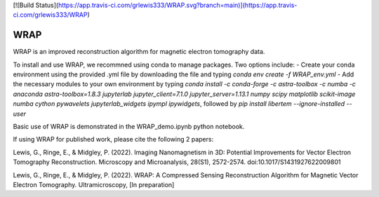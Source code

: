 [![Build Status](https://app.travis-ci.com/grlewis333/WRAP.svg?branch=main)](https://app.travis-ci.com/grlewis333/WRAP)

WRAP
====
WRAP is an improved reconstruction algorithm for magnetic electron tomography data.

To install and use WRAP, we recommned using conda to manage packages. Two options include:
- Create your conda environment using the provided .yml file by downloading the file and typing `conda env create -f WRAP_env.yml`
- Add the necessary modules to your own environment by typing `conda install -c conda-forge -c astra-toolbox -c numba -c anaconda astra-toolbox=1.8.3 jupyterlab jupyter_client=7.1.0 jupyter_server=1.13.1 numpy scipy matplotlib scikit-image numba cython pywavelets jupyterlab_widgets ipympl ipywidgets`, followed by `pip install libertem --ignore-installed --user`

Basic use of WRAP is demonstrated in the WRAP_demo.ipynb python notebook.

If using WRAP for published work, please cite the following 2 papers:

Lewis, G., Ringe, E., & Midgley, P. (2022). Imaging Nanomagnetism in 3D: Potential Improvements for Vector Electron Tomography Reconstruction. Microscopy and Microanalysis, 28(S1), 2572-2574. doi:10.1017/S1431927622009801

Lewis, G., Ringe, E., & Midgley, P. (2022). WRAP: A Compressed Sensing Reconstruction Algorithm for Magnetic Vector Electron Tomography. Ultramicroscopy, [In preparation]
